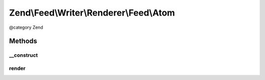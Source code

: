 .. /Feed/Writer/Renderer/Feed/Atom.php generated using docpx on 01/15/13 05:29pm


Zend\\Feed\\Writer\\Renderer\\Feed\\Atom
****************************************


@category Zend



Methods
=======

__construct
-----------

.. function:: __construct($container)


    Constructor

    :param Writer\Feed $container: 



render
------

.. function:: render()


    Render Atom feed

    :rtype: Atom 





